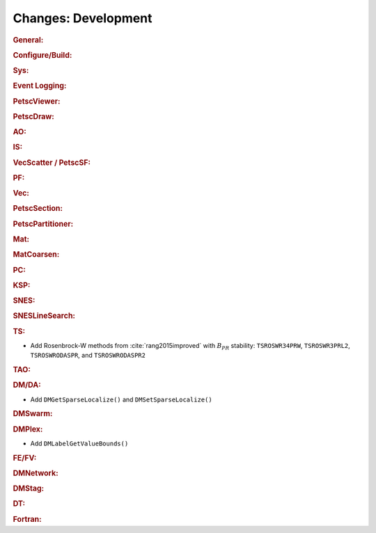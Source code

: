 ====================
Changes: Development
====================

..
   STYLE GUIDELINES:
   * Capitalize sentences
   * Use imperative, e.g., Add, Improve, Change, etc.
   * Don't use a period (.) at the end of entries
   * If multiple sentences are needed, use a period or semicolon to divide sentences, but not at the end of the final sentence

.. rubric:: General:

.. rubric:: Configure/Build:

.. rubric:: Sys:

.. rubric:: Event Logging:

.. rubric:: PetscViewer:

.. rubric:: PetscDraw:

.. rubric:: AO:

.. rubric:: IS:

.. rubric:: VecScatter / PetscSF:

.. rubric:: PF:

.. rubric:: Vec:

.. rubric:: PetscSection:

.. rubric:: PetscPartitioner:

.. rubric:: Mat:

.. rubric:: MatCoarsen:

.. rubric:: PC:

.. rubric:: KSP:

.. rubric:: SNES:

.. rubric:: SNESLineSearch:

.. rubric:: TS:

- Add Rosenbrock-W methods from :cite:`rang2015improved` with :math:`B_{PR}` stability: ``TSROSWR34PRW``, ``TSROSWR3PRL2``, ``TSROSWRODASPR``, and ``TSROSWRODASPR2``

.. rubric:: TAO:

.. rubric:: DM/DA:

- Add ``DMGetSparseLocalize()`` and ``DMSetSparseLocalize()``

.. rubric:: DMSwarm:

.. rubric:: DMPlex:

- Add ``DMLabelGetValueBounds()``

.. rubric:: FE/FV:

.. rubric:: DMNetwork:

.. rubric:: DMStag:

.. rubric:: DT:

.. rubric:: Fortran:
